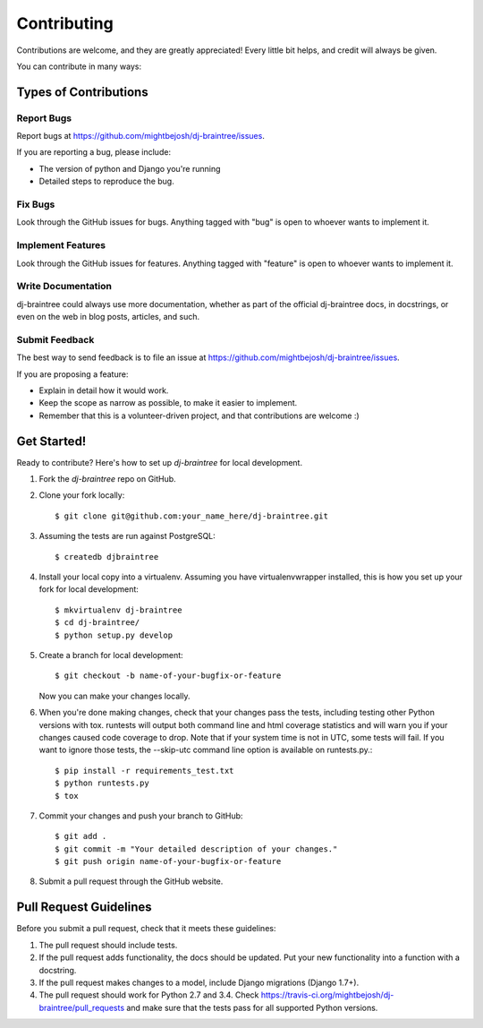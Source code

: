 ============
Contributing
============

Contributions are welcome, and they are greatly appreciated! Every
little bit helps, and credit will always be given.

You can contribute in many ways:

Types of Contributions
----------------------

Report Bugs
~~~~~~~~~~~

Report bugs at https://github.com/mightbejosh/dj-braintree/issues.

If you are reporting a bug, please include:

* The version of python and Django you're running
* Detailed steps to reproduce the bug.

Fix Bugs
~~~~~~~~

Look through the GitHub issues for bugs. Anything tagged with "bug"
is open to whoever wants to implement it.

Implement Features
~~~~~~~~~~~~~~~~~~

Look through the GitHub issues for features. Anything tagged with "feature"
is open to whoever wants to implement it.

Write Documentation
~~~~~~~~~~~~~~~~~~~

dj-braintree could always use more documentation, whether as part of the
official dj-braintree docs, in docstrings, or even on the web in blog posts,
articles, and such.

Submit Feedback
~~~~~~~~~~~~~~~

The best way to send feedback is to file an issue at https://github.com/mightbejosh/dj-braintree/issues.

If you are proposing a feature:

* Explain in detail how it would work.
* Keep the scope as narrow as possible, to make it easier to implement.
* Remember that this is a volunteer-driven project, and that contributions are welcome :)

Get Started!
------------

Ready to contribute? Here's how to set up `dj-braintree` for local development.

1. Fork the `dj-braintree` repo on GitHub.
2. Clone your fork locally::

    $ git clone git@github.com:your_name_here/dj-braintree.git

3. Assuming the tests are run against PostgreSQL::

    $ createdb djbraintree

4. Install your local copy into a virtualenv. Assuming you have virtualenvwrapper installed, this is how you set up your fork for local development::

    $ mkvirtualenv dj-braintree
    $ cd dj-braintree/
    $ python setup.py develop

5. Create a branch for local development::

    $ git checkout -b name-of-your-bugfix-or-feature

   Now you can make your changes locally.

6. When you're done making changes, check that your changes pass the tests, including
   testing other Python versions with tox. runtests will output both command line and
   html coverage statistics and will warn you if your changes caused code coverage to drop.
   Note that if your system time is not in UTC, some tests will fail. If you want to ignore
   those tests, the --skip-utc command line option is available on runtests.py.::

    $ pip install -r requirements_test.txt
    $ python runtests.py
    $ tox

7. Commit your changes and push your branch to GitHub::

    $ git add .
    $ git commit -m "Your detailed description of your changes."
    $ git push origin name-of-your-bugfix-or-feature

8. Submit a pull request through the GitHub website.

Pull Request Guidelines
-----------------------

Before you submit a pull request, check that it meets these guidelines:

1. The pull request should include tests.
2. If the pull request adds functionality, the docs should be updated. Put
   your new functionality into a function with a docstring.
3. If the pull request makes changes to a model, include Django migrations (Django 1.7+).
4. The pull request should work for Python 2.7 and 3.4. Check
   https://travis-ci.org/mightbejosh/dj-braintree/pull_requests
   and make sure that the tests pass for all supported Python versions.
